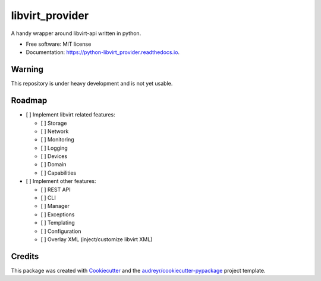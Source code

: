 ===============================
libvirt_provider
===============================


.. image:: https://img.shields.io/pypi/v/libvirt_provider.svg
        :target: https://pypi.python.org/pypi/libvirt_provider

.. image:: https://img.shields.io/travis/dguitarbite/python-libvirt_provider.svg
        :target: https://travis-ci.org/dguitarbite/python-libvirt_provider

.. image:: https://readthedocs.org/projects/python-libvirt_provider/badge/?version=latest
        :target: https://python-libvirt_provider.readthedocs.io/en/latest/?badge=latest
        :alt: Documentation Status

.. image:: https://pyup.io/repos/github/dguitarbite/python-libvirt_provider/shield.svg
     :target: https://pyup.io/repos/github/dguitarbite/python-libvirt_provider/
     :alt: Updates


A handy wrapper around libvirt-api written in python.


- Free software: MIT license
- Documentation: https://python-libvirt_provider.readthedocs.io.


Warning
-------

This repository is under heavy development and is not yet usable.


Roadmap
-------

- [ ] Implement libvirt related features:

  - [ ] Storage

  - [ ] Network

  - [ ] Monitoring

  - [ ] Logging

  - [ ] Devices

  - [ ] Domain

  - [ ] Capabilities

- [ ] Implement other features:

  - [ ] REST API

  - [ ] CLI

  - [ ] Manager

  - [ ] Exceptions

  - [ ] Templating

  - [ ] Configuration

  - [ ] Overlay XML (inject/customize libvirt XML)

Credits
---------

This package was created with Cookiecutter_ and the `audreyr/cookiecutter-pypackage`_ project template.

.. _Cookiecutter: https://github.com/audreyr/cookiecutter
.. _`audreyr/cookiecutter-pypackage`: https://github.com/audreyr/cookiecutter-pypackage

